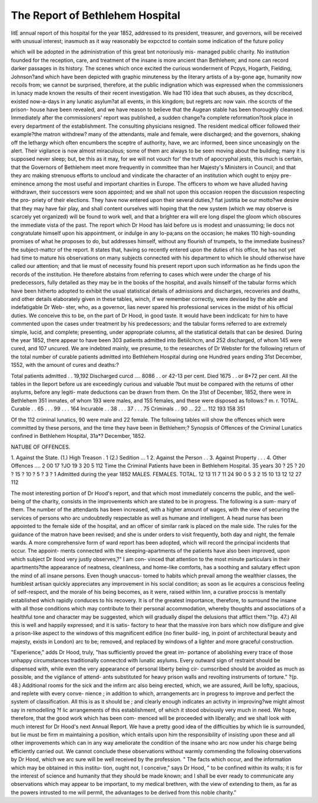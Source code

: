 The Report of Bethlehem Hospital
==================================

litE annual report of this hospital for the year 1852, addressed to its president,
treasurer, and governors, will be received with unusual interest; inasmuch as
it way reasonably be expcctcd to contain some indication of the future policy

which will be adopted in the administration of this great bnt notoriously mis-
managed public charity. No institution founded for the reception, care, and
treatment of the insane is more ancient than Bethlehem; and none can record
darker passages in its history. The scenes which once excited the curious
wonderment of Pcpys, Hogarth, Fielding, Johnson?and which have been
depicted with graphic minuteness by the literary artists of a by-gone age,
humanity now recoils from; we cannot be surprised, therefore, at the public
indignation which was expressed when the commissioners in lunacy made
known the results of their recent investigation. We had 110 idea that such
abuses, as they dcscribcd, existed now-a-days in any lunatic asylum?at all
events, in this kingdom; but regrets arc now vain. rlhe sccrcts of the prison-
house have been revealed, and we have reason to believe that the Augean
stable has been thoroughly cleansed. Immediately after the commissioners'
report was published, a sudden change?a complete reformation?took place in
every department of the establishment. The consulting physicians resigned.
The resident medical officer followed their example?the matron withdrew?
many of the attendants, male and female, were discharged; and the governors,
shaking off the lethargy which often encumbers the sceptre of authority, have,
we arc informed, been since unceasingly on the alert. Their vigilance is now
almost miraculous; some of them arc always to be seen moving about the
building; many it is supposed never sleep; but, be this as it may, for we will
not vouch for' the truth of apocryphal jests, this much is certain, that the
Governors of Bethlehem meet more frequently in committee than her Majesty's
Ministers in Council; and that they arc making strenuous efforts to uncloud
and vindicate the character of an institution which ought to enjoy pre-eminence
among the most useful and important charities in Europe. The officers to
whom we have alluded having withdrawn, their successors were soon appointed;
and we shall not upon this occasion reopen the discussion respecting the pro-
priety of their elections. They have now entered upon their several duties,?
fiat justitia be our motto?we desire that they may have fair play, and shall
content ourselves witli hoping that the new system (which we may observe is
scarcely yet organized) will be found to work well, and that a brighter era will
ere long dispel the gloom which obscures the immediate vista of the past.
The report which Dr Hood has laid before us is modest and unassuming; lie
docs not congratulate himself upon his appointment, or indulge in any Io-pa;ans
on the occasion; he makes 110 high-sounding promises of what he proposes to
do, but addresses himself, without any flourish of trumpets, to the immediate
business?the subject-mattcr of the report. It states that, having so recently
entered upon the duties of his office, he has not yet had time to mature his
observations on many subjects connected with his department to which lie
should otherwise have called our attention; and that lie must of necessity found
his present report upon such information as he finds upon the records of the
institution. He therefore abstains from referring to cases which were under
the charge of his predecessors, fully detailed as they may be in the books of the
hospital, and avails himself of the tabular forms which have been hitherto
adopted to exhibit the usual statistical details of admissions and discharges,
recoveries and deaths, and other details elaborately given in these tables, winch,
if we remember correctly, were devised by the able and indefatigable Dr Web-
ster, who, as a governor, lias never spared his professional services in the midst
of his official duties. We conceive this to be, on the part of Dr Hood, in good
taste. It would have been indclicatc for him to have commented upon the
cases under treatment by his predecessors; and the tabular forms referred to
are extremely simple, lucid, and complete; presenting, under appropriate
columns, all the statistical details that can be desired. During the year
1852, there appear to have been 303 patients admitted into Betiilchcm, and
252 discharged, of whom 145 were cured, and 107 uncured. We are indebted
mainly, we presume, to the researches of Dr Webster for the following return
of the total number of curable patients admitted into Bethlehem Hospital
during one Hundred years ending 31st December, 1S52, with the amount of
cures and deaths:?

Total patients admitted . . 19,192
Discharged curcd .... 8086 . . or 42-13 per cent.
Died  1675 . . or 8*72 per cent.
All the tables in the lleport before us are exceedingly curious and valuable
?but must be compared with the returns of other asylums, before any legiti-
mate deductions can be drawn from them. On the 31st of December, 1852,
there were in Bethlehem 351 inmates, of whom 193 were males, and 15S
females, and these were disposed as follows:?
m. r. TOTAL.
Curable . . 65 . . . 99 . . . 164
Incurable . . 38 . . . 37 . . . 75
Criminals . . 90 ... 22 ... 112
193 158 351

Of the 112 criminal lunatics, 90 were male and 22 female. The following
tables will show the offences which were committed by these persons, and the
time they have been in Bethlehem;?
Synopsis of Offences of the Criminal Lunatics confined in
Bethlehem Hospital, 31a*? December, 1852.

NATUBE OF OFFENCES.

1. Against the State.
(1.) High Treason . 1
(2.) Sedition ... 1
2. Against the Person . .
3. Against Property . . .
4. Other Offences ....
2
00
17
?JO
19
3
20
5
112
Time the Criminal Patients have been in Bethlehem Hospital.
35 years
30 ?
25 ?
20 ?
15 ?
10 ?
5 ?
3 ?
1
Admitted during the year 1852
MALES. FEMALES. TOTAL.
12
13
11
7
11
24
90
0
5
3
2
15
10
13
12
12
27
112

The most interesting portion of Dr Hood's report, and that which most
immediately concerns the public, and the well-being of the charity, consists in
the improvements which are stated to be in progress. The following is a sum-
mary of them. The number of the attendants has been increased, with a
higher amount of wages, with the view of securing the services of persons who
arc undoubtedly respectable as well as humane and intelligent. A head nurse
has been appointed to the female side of the hospital, and an officer of similar
rank is placed on the male side. The rules for the guidance of the matron
have been revised; and she is under orders to visit frequently, both day and
night, the female wards. A more comprehensive form of ward report has been
adopted, which will record the principal incidents that occur. The appoint-
ments connected with the sleeping-apartments of the patients have also been
improved, upon which subject Dr llood very justly observes,?" I am con-
vinced that attention to the most minute particulars in their apartments?the
appearance of neatness, cleanliness, and home-like comforts, has a soothing and
salutary effect upon the mind of all insane persons. Even though unaccus-
tomed to habits which prevail among the wealthier classes, the humblest artisan
quickly appreciates any improvement in his social condition; as soon as lie
acquires a conscious feeling of self-respect, and the morale of his being becomes,
as it were, raised within linn, a curative proccss is mentally established which
rapidly conduces to his recovery. It is of the greatest importance, therefore,
to surround the insane with all those conditions which may contribute to their
personal accommodation, whereby thoughts and associations of a healthful tone
and character may be suggested, which will gradually dispel the delusions that
afflict them."?(p. 47.) All this is well and happily expressed; and it is satis-
factory to hear that the massive iron bars which now disfigure and give a
prison-like aspect to the windows of this magnificent edifice (no finer build-
ing, in point of architectural beauty and majesty, exists in London) arc to be;
removed, and replaced by windows of a lighter and more graceful construction.

"Experience," adds Dr Hood, truly, "has sufficiently proved the great im-
portance of abolishing every trace of those unhappy circumstances traditionally
connectcd with lunatic asylums. Every outward sign of restraint should be
dispensed with, while even the very appearance of personal liberty being cir-
cumscribed should be avoided as much as possible, and the vigilance of attend-
ants substituted for heavy prison walls and revolting instruments of torture."
?(p. 48.) Additional rooms for the sick and the infirm arc also being erected,
which, we are assured, Avill be lofty, spacious, and replete with every conve-
nience ; in addition to which, arrangements arc in progress to improve and
perfect the system of classification. All this is as it should be ; and clearly
enough indicates an activity in improving?we might almost say in remodelling
?f lic arrangements of this establishment, of which it stood obviously very
much in need. We hope, therefore, that the good work which has been com-
menced will be proceeded with liberally; and we shall look with much interest for
Dr Hood's next Annual Report. We have a pretty good idea of the difficulties
by which lie is surrounded, but lie must be firm m maintaining a position,
which entails upon him the responsibility of insisting upon these and all other
improvements which can in any way ameliorate the condition of the insane who
arc now under his charge being efficiently carried out. We cannot conclude
these observations without warmly commending the following observations by
Dr Hood, which we arc sure will be well received by the profession. " The
facts which occur, and the information which may be obtained in this institu-
tion, ought not, I conceive," says Dr Hood, " to be confined within its walls;
it is for the interest of science and humanity that they should be made known;
and I shall be ever ready to communicate any observations which may appear
to be important, to my medical brethren, with the view of extending to them,
as far as the powers intrusted to me will permit, the advantages to be derived
from this noble charity."
